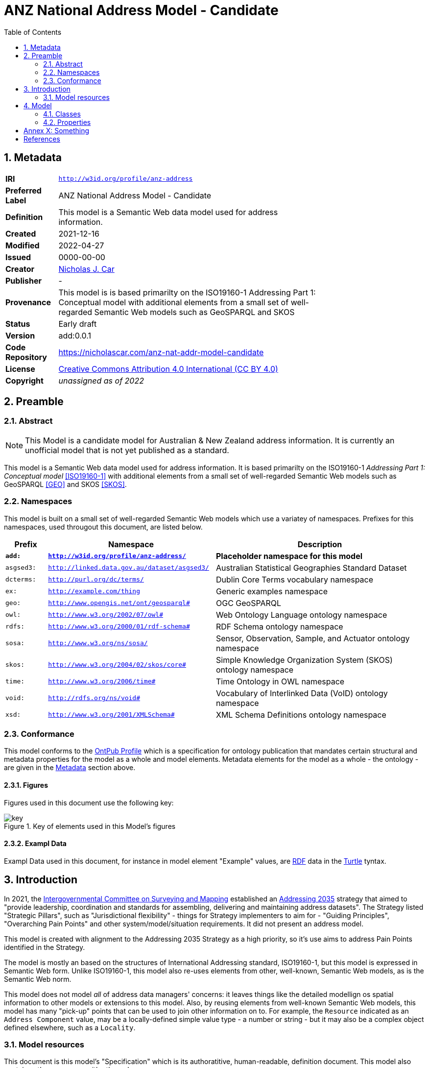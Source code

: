 = ANZ National Address Model - Candidate
:toc: left
:table-stripes: even
:sectids:
:sectanchors:
:sectnums:

== Metadata

[width=75%, frame=none, grid=none, cols="1,5"]
|===
|**IRI** | `http://w3id.org/profile/anz-address`
|**Preferred Label** | ANZ National Address Model - Candidate
|**Definition** | This model is a Semantic Web data model used for address information.
|**Created** | 2021-12-16
|**Modified** | 2022-04-27
|**Issued** | 0000-00-00
|**Creator** | https://orcid.org/0000-0002-8742-7730[Nicholas J. Car]
|**Publisher** | -
|**Provenance** | This model is is based primarilty on the ISO19160-1 Addressing Part 1: Conceptual model with additional elements from a small set of well-regarded Semantic Web models such as GeoSPARQL and SKOS
|**Status** | Early draft
|**Version** | add:0.0.1
|**Code Repository** | https://nicholascar.com/anz-nat-addr-model-candidate
|**License** | https://creativecommons.org/licenses/by/4.0/[Creative Commons Attribution 4.0 International (CC BY 4.0)]
|**Copyright** | _unassigned as of 2022_
|===

== Preamble

=== Abstract

[NOTE]
This Model is a candidate model for Australian & New Zealand address information. It is currently an unofficial model that is not yet published as a standard.

This model is a Semantic Web data model used for address information. It is based primarilty on the ISO19160-1 _Addressing Part 1: Conceptual model_ <<ISO19160-1>> with additional elements from a small set of well-regarded Semantic Web models such as GeoSPARQL <<GEO>> and SKOS <<SKOS>>.

=== Namespaces

This model is built on a small set of well-regarded Semantic Web models which use a variatey of namespaces. Prefixes for this namespaces, used througout this document, are listed below.

[width=100%, frame=none, grid=none, cols="1,4,5"]
|===
|Prefix | Namespace | Description

| `*add:*` | `*http://w3id.org/profile/anz-address/*` | *Placeholder namespace for this model*
| `asgsed3:` | `http://linked.data.gov.au/dataset/asgsed3/` | Australian Statistical Geographies Standard Dataset
|`dcterms:` | `http://purl.org/dc/terms/` | Dublin Core Terms vocabulary namespace
|`ex:` | `http://example.com/thing` | Generic examples namespace
|`geo:` | `http://www.opengis.net/ont/geosparql#` | OGC GeoSPARQL
|`owl:` | `http://www.w3.org/2002/07/owl#` | Web Ontology Language ontology namespace
|`rdfs:` | `http://www.w3.org/2000/01/rdf-schema#` | RDF Schema ontology namespace
|`sosa:` | `http://www.w3.org/ns/sosa/` | Sensor, Observation, Sample, and Actuator ontology namespace
|`skos:` | `http://www.w3.org/2004/02/skos/core#` | Simple Knowledge Organization System (SKOS) ontology namespace
|`time:` | `http://www.w3.org/2006/time#` | Time Ontology in OWL namespace
|`void:` | `http://rdfs.org/ns/void#` | Vocabulary of Interlinked Data (VoID) ontology namespace
|`xsd:` | `http://www.w3.org/2001/XMLSchema#` | XML Schema Definitions ontology namespace
|===

=== Conformance

This model conforms to the https://w3id.org/profile/ontpub[OntPub Profile] which is a specification for ontology publication that mandates certain structural and metadata properties for the model as a whole and model elements. Metadata elements for the model as a whole - the ontology - are given in the <<Metadata>> section above.

==== Figures

Figures used in this document use the following key:

[[figure-key]]
.Key of elements used in this Model's figures
image::img/key.png[]

==== Exampl Data
Exampl Data used in this document, for instance in model element "Example" values, are https://www.w3.org/RDF/[RDF] data in the https://www.w3.org/TR/turtle/[Turtle] tyntax.


== Introduction

In 2021, the https://www.icsm.gov.au/[Intergovernmental Committee on Surveying and Mapping] established an https://www.icsm.gov.au/publications/addressing-2035[Addressing 2035] strategy that aimed to "provide leadership, coordination and standards for assembling, delivering and maintaining address datasets". The Strategy listed "Strategic Pillars", such as "Jurisdictional
flexibility" - things for Strategy implementers to aim for - "Guiding Principles", "Overarching Pain Points" and other system/model/situation requirements. It did not present an address model.

This model is created with alignment to the Addressing 2035 Strategy as a high priority, so it's use aims to address Pain Points identified in the Strategy.

The model is mostly an based on the structures of International Addressing standard, ISO19160-1, but this model is expressed in Semantic Web form. Unlike ISO19160-1, this model also re-uses elements from other, well-known, Semantic Web models, as is the Semantic Web norm.

This model does not model _all_ of address data managers' concerns: it leaves things like the detailed modellign os spatial information to other models or extensions to this model. Also, by reusing elements from well-known Semantic Web models, this model has many "pick-up" points that can be used to join other information on to. For example, the `Resource` indicated as an `Address Component` value, may be a locally-defined simple value type - a number or string - but it may also be a complex object defined elsewhere, such as a `Locality`.

=== Model resources

This document is this model's "Specification" which is its authoratitive, human-readable, definition document. This model also contains other resources with other roles:

[width="50%", cols="1,1,3"]
|===
| Resource | Role | Notes

| https://nicholascar.com/anz-nat-addr-model-candidate/model.ttl[Ontology] | _Schema_ | The technical, machine-readable, data model of this model
| https://nicholascar.com/anz-nat-addr-model-candidate/validator.shacl.ttl[Validator] | _Validation_ | The machine-readable constraints file used to validate data claiming conformance to this model
| https://github.com/nicholascar/anz-nat-addr-model-candidate/tree/main/example[Example files] | _Example_ | Examples of data conforming, and some not conforming, to this model
|===

== Model

This model is composed of Web Ontology Language (OWL) <<OWL>> Classes and Properties. While some of the properties are restricted in their use to various classes, the Classes and Properties are actually defined individually and both are "first class model citizens", with golbal identity, that can be used in isolation as well as together. This is in contrast to Unified Modelling Language (UML) _Class Diagrams_ which treat Properties as sub-parts of particular classes.

This model defines some Classes and Properties and also requires certain existing Cs & Ps for reuse. All Cs & Ps in this model, both defined and reused, are listed here with an indication of where the element is difined given in the _Is Defined By_ field.

[[model-overview]]
.An informal Model Overview diagram showing the major elements of this model
image::img/overview.png[]

[[Classes]]
=== Classes

[[Address]]
==== Address

[cols="2,6"]
|===
| Property | Value

| IRI | `add:Address`
| Preferred Label | Address
| Definition | The Address class represents structured information that allows unambiguous determination of an object for the purposes of identification and location
| Is Defined By | http://w3id.org/profile/anz-address/[ANZ National Address Model]
| Sub-class Of | https://opengeospatial.github.io/ogc-geosparql/geosparql11/spec.html#_class_geofeature[`geo:Feature`]
| Provenance | Derived from <<ISO19160-1>>'s `Address` class
| Usage note | -
| Expected Properties | <<isAddressFor>>
| Example 
a| [source,turtle]
----
BASE <http://linked.data.gov.au/dataset/asgsed3/>

ex:addre-1
a addr:Address ;
  addr:isAddressFor <some-external-object> ;
  addr:hasAddressComponent 
    [   
      addr:hasValue 20 ;
      addr:hasComponentType addct:StreetNumber ;
    ] ,
    [
      addr:hasValue "Oxford" ;
      addr:hasComponentType addct:StreetName ;
    ] ,
    [
      addr:hasValue strt:Place ;
      addr:hasValueText "Place" ;
      addr:hasComponentType addct:StreetType ;      
    ] ,
    [
      addr:hasValue <LGA2021/1234> ;
      addr:hasValueText "Shorncliffe" ;
      addr:hasComponentType addct:Locality ;
    ] ,
    [
      addr:hasValue <STE2021/6> ;
      addr:hasValueText "Queendland" ;
      addr:hasComponentType addct:StateOrTerritory ;
    ] ,
    [
      addr:hasValue <AUS2021/AUS> ;
      addr:hasValueText "Australia" ;
      addr:hasComponentType addct:Nation ;
    ] ;                                      
.
----
|===

[[AddressableObject]]
==== Addressable Object

[[AddressComponent]]
==== Address Component

[[AddressComponentType]]
==== Address Component Type

[[Address Lifecycle Stage]]
==== Address Lifecycle Stage

[[Properties]]
=== Properties

[[isAddressFor]]
==== is address for

[[hasAddress]]
==== has address

[[hasLifecycleStage]]
==== has lifecycle stage

:sectnums!:

== Annex X: Something

== References

* [[GEO]] [GEO] Open Geospatial Consortium, _OGC GeoSPARQL - A Geographic Query Language for RDF Data, Version 1.1_ (2021). OGC Implementation Specification. http://www.opengis.net/doc/IS/geosparql/1.1

* [[ISO19156]] International Organization for Standardization, _ISO 19156: Geographic information — Observations and measurements_ (2011)

* [[ISO19160-1]] [ISO19160-1] International Organization for Standardization, _ISO 19160-1: Addressing Part 1: Conceptual model_ (2015). https://www.iso.org/standard/61710.html

* [[OWL]] World Wide Web Consortium, _OWL 2 Web Ontology Language Document Overview (Second Edition)_, W3C Recommendation (11 December 2012). https://www.w3.org/TR/owl2-overview/

* [[PROF]] World Wide Web Consortium, _The Profiles Vocabulary_, W3C Working Group Note (18 December 2019). https://www.w3.org/TR/dx-prof/

* [[PROV]] World Wide Web Consortium, _The Profiles Vocabulary_, W3C Working Group Note (18 December 2019). https://www.w3.org/TR/dx-prof/

* [[SDO]] W3C Schema.org Community Group, _schema.org_. Community ontology (2015). https://schema.org

* [[SSN]] World Wide Web Consortium, _Semantic Sensor Network Ontology_, W3C Recommendation (19 October 2017). https://www.w3.org/TR/vocab-ssn/

* [[SKOS]] [SKOS] World Wide Web Consortium, _SKOS Simple Knowledge Organization System Reference_, W3C Recommendation (18 August 2009). https://www.w3.org/TR/skos-reference/

* [[TTL]] World Wide Web Consortium, _RDF 1.1 Turtle Terse RDF Triple Language_, W3C Recommendation (25 February 2014). https://www.w3.org/TR/turtle/